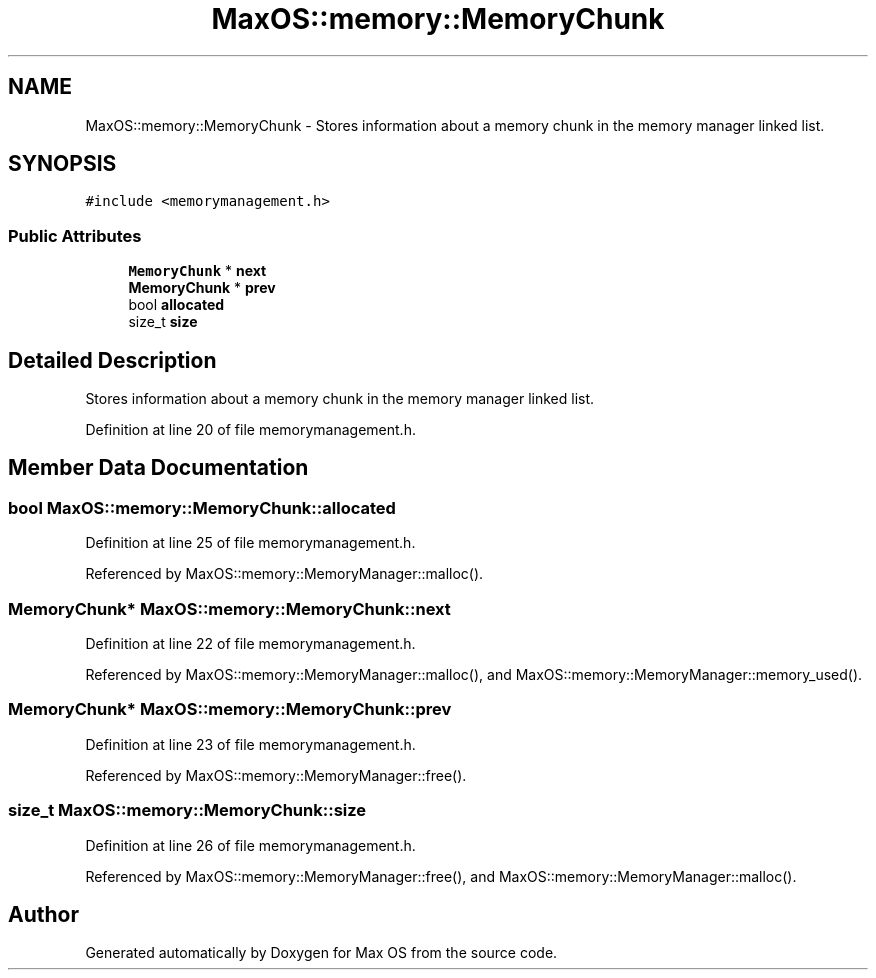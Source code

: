.TH "MaxOS::memory::MemoryChunk" 3 "Mon Jan 15 2024" "Version 0.1" "Max OS" \" -*- nroff -*-
.ad l
.nh
.SH NAME
MaxOS::memory::MemoryChunk \- Stores information about a memory chunk in the memory manager linked list\&.  

.SH SYNOPSIS
.br
.PP
.PP
\fC#include <memorymanagement\&.h>\fP
.SS "Public Attributes"

.in +1c
.ti -1c
.RI "\fBMemoryChunk\fP * \fBnext\fP"
.br
.ti -1c
.RI "\fBMemoryChunk\fP * \fBprev\fP"
.br
.ti -1c
.RI "bool \fBallocated\fP"
.br
.ti -1c
.RI "size_t \fBsize\fP"
.br
.in -1c
.SH "Detailed Description"
.PP 
Stores information about a memory chunk in the memory manager linked list\&. 
.PP
Definition at line 20 of file memorymanagement\&.h\&.
.SH "Member Data Documentation"
.PP 
.SS "bool MaxOS::memory::MemoryChunk::allocated"

.PP
Definition at line 25 of file memorymanagement\&.h\&.
.PP
Referenced by MaxOS::memory::MemoryManager::malloc()\&.
.SS "\fBMemoryChunk\fP* MaxOS::memory::MemoryChunk::next"

.PP
Definition at line 22 of file memorymanagement\&.h\&.
.PP
Referenced by MaxOS::memory::MemoryManager::malloc(), and MaxOS::memory::MemoryManager::memory_used()\&.
.SS "\fBMemoryChunk\fP* MaxOS::memory::MemoryChunk::prev"

.PP
Definition at line 23 of file memorymanagement\&.h\&.
.PP
Referenced by MaxOS::memory::MemoryManager::free()\&.
.SS "size_t MaxOS::memory::MemoryChunk::size"

.PP
Definition at line 26 of file memorymanagement\&.h\&.
.PP
Referenced by MaxOS::memory::MemoryManager::free(), and MaxOS::memory::MemoryManager::malloc()\&.

.SH "Author"
.PP 
Generated automatically by Doxygen for Max OS from the source code\&.
